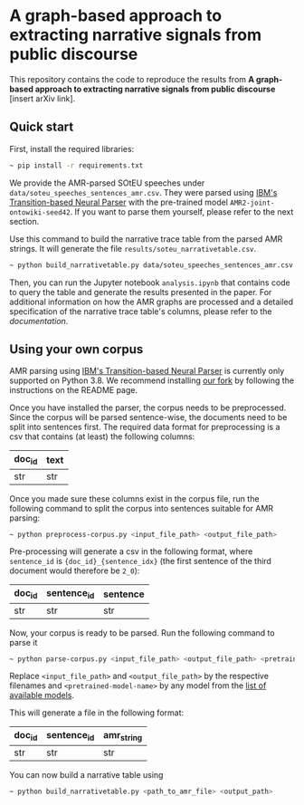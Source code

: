 * A graph-based approach to extracting narrative signals from public discourse

This repository contains the code to reproduce the results from *A graph-based approach to extracting narrative signals from public discourse* [insert arXiv link].

** Quick start
First, install the required libraries:
#+begin_src bash
~ pip install -r requirements.txt
#+end_src
We provide the AMR-parsed SOtEU speeches under ~data/soteu_speeches_sentences_amr.csv~. They were parsed using [[https://github.com/IBM/transition-amr-parser][IBM's Transition-based Neural Parser]] with the pre-trained model ~AMR2-joint-ontowiki-seed42~. If you want to parse them yourself, please refer to the next section.

Use this command to build the narrative trace table from the parsed AMR strings. It will generate the file ~results/soteu_narrativetable.csv~.

#+begin_src bash
~ python build_narrativetable.py data/soteu_speeches_sentences_amr.csv results/soteu_narrativetable.csv
#+end_src

Then, you can run the Jupyter notebook ~analysis.ipynb~ that contains code to query the table and generate the results presented in the paper. For additional information on how the AMR graphs are processed and a detailed specification of the narrative trace table's columns, please refer to the [[doc/DOCUMENTATION.org][documentation]].

** Using your own corpus
AMR parsing using [[https://github.com/IBM/transition-amr-parser][IBM's Transition-based Neural Parser]] is currently only supported on Python 3.8. We recommend installing [[https://github.com/pournaki/transition-amr-parser][our fork]] by following the instructions on the README page.

Once you have installed the parser, the corpus needs to be preprocessed. Since the corpus will be parsed sentence-wise, the documents need to be split into sentences first. The required data format for preprocessing is a csv that contains (at least) the following columns:

| doc_id | text |
|--------+------|
| str    | str  |

Once you made sure these columns exist in the corpus file, run the following command to split the corpus into sentences suitable for AMR parsing:

#+begin_src bash
~ python preprocess-corpus.py <input_file_path> <output_file_path>
#+end_src

Pre-processing will generate a csv in the following format, where ~sentence_id~ is ~{doc_id}_{sentence_idx}~ (the first sentence of the third document would therefore be ~2_0~):

| doc_id | sentence_id | sentence |
|--------+-------------+----------|
| str    | str         | str      |

Now, your corpus is ready to be parsed. Run the following command to parse it

#+begin_src bash
~ python parse-corpus.py <input_file_path> <output_file_path> <pretrained-model-name>
#+end_src

Replace ~<input_file_path>~ and ~<output_file_path>~ by the respective filenames and ~<pretrained-model-name>~ by any model from the [[https://github.com/pournaki/transition-amr-parser?tab=readme-ov-file#available-pretrained-model-checkpoints][list of available models]]. 

This will generate a file in the following format:

| doc_id | sentence_id | amr_string |
|--------+-------------+------------|
| str    | str         | str        |

You can now build a narrative table using 

#+begin_src bash
~ python build_narrativetable.py <path_to_amr_file> <output_path>
#+end_src
